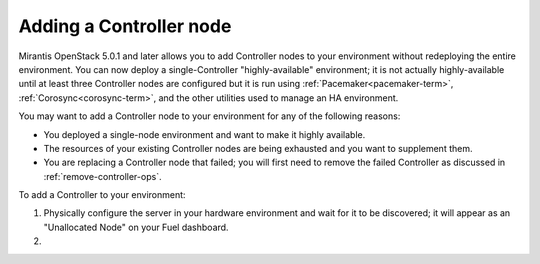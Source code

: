 
.. _add-controller-ops:

Adding a Controller node
------------------------

Mirantis OpenStack 5.0.1 and later
allows you to add Controller nodes to your environment
without redeploying the entire environment.
You can now deploy a single-Controller "highly-available" environment;
it is not actually highly-available
until at least three Controller nodes are configured
but it is run using :ref:`Pacemaker<pacemaker-term>`,
:ref:`Corosync<corosync-term>`,
and the other utilities used to manage an HA environment.

You may want to add a Controller node to your environment
for any of the following reasons:

- You deployed a single-node environment
  and want to make it highly available.
- The resources of your existing Controller nodes
  are being exhausted and you want to supplement them.
- You are replacing a Controller node that failed;
  you will first need to remove the failed Controller
  as discussed in :ref:`remove-controller-ops`.

To add a Controller to your environment:

#. Physically configure the server in your hardware environment
   and wait for it to be discovered;
   it will appear as an "Unallocated Node"
   on your Fuel dashboard.

#. 
